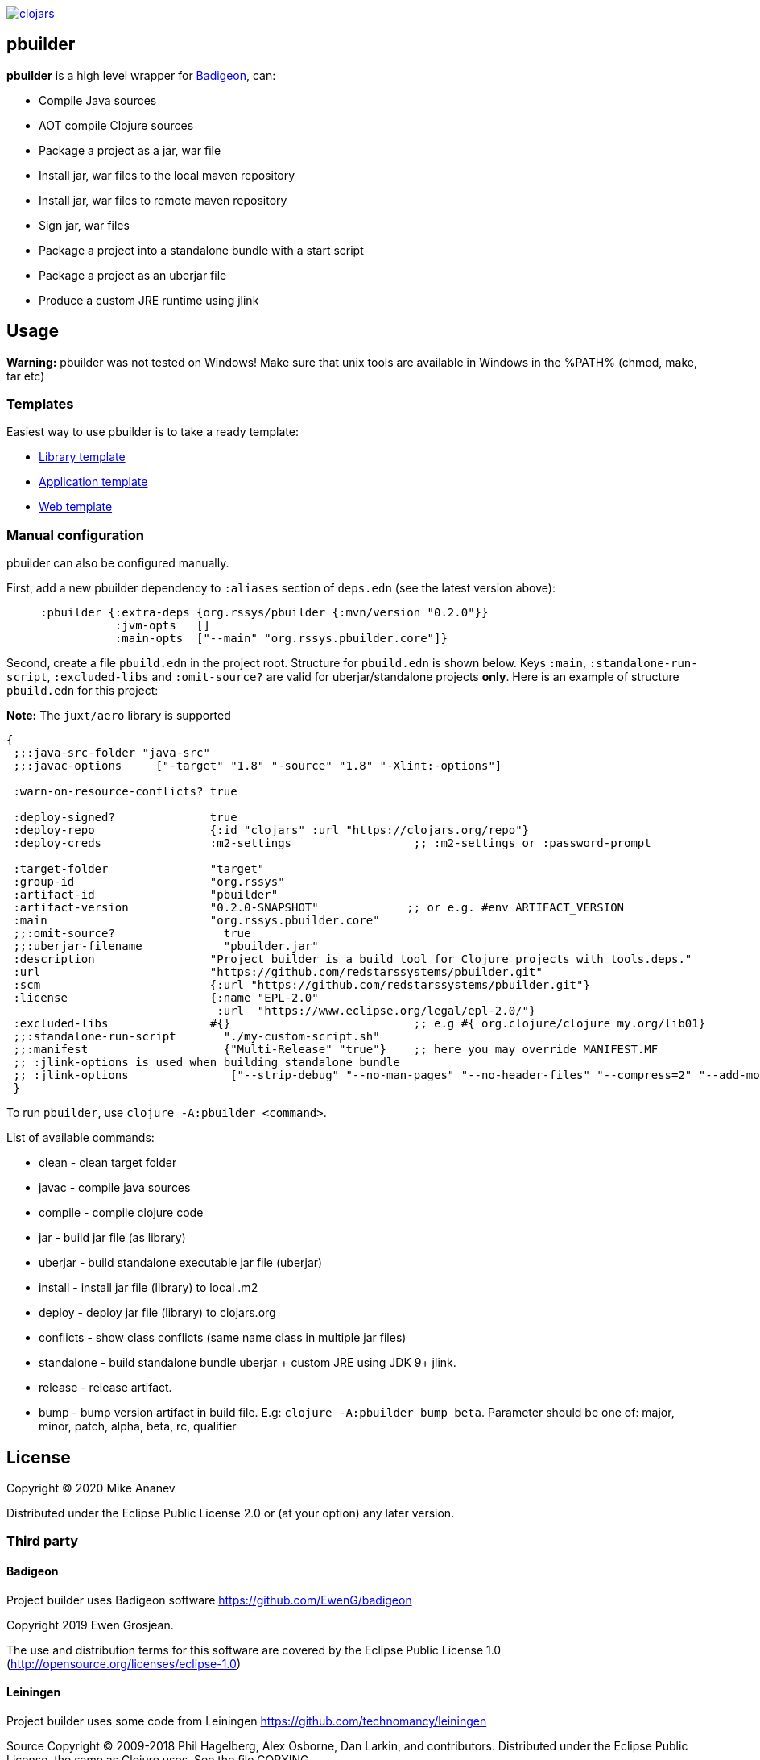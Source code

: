 image:https://img.shields.io/clojars/v/org.rssys/pbuilder.svg[clojars,link=https://clojars.org/org.rssys/pbuilder]

== pbuilder

*pbuilder* is a high level wrapper for https://github.com/EwenG/badigeon[Badigeon], can:

* Compile Java sources
* AOT compile Clojure sources
* Package a project as a jar, war file
* Install jar, war files to the local maven repository
* Install jar, war files to remote maven repository
* Sign jar, war files
* Package a project into a standalone bundle with a start script
* Package a project as an uberjar file
* Produce a custom JRE runtime using jlink

== Usage

*Warning:* pbuilder was not tested on Windows!
Make sure that unix tools are available in Windows in the %PATH% (chmod, make, tar etc)

=== Templates

Easiest way to use pbuilder is to take a ready template:

* https://github.com/redstarssystems/lib-template[Library template]
* https://github.com/redstarssystems/app-template[Application template]
* https://github.com/redstarssystems/web-template[Web template]

=== Manual configuration

pbuilder can also be configured manually.

First, add a new pbuilder dependency to `:aliases` section of `deps.edn`  (see the latest version above):

[source,clojure]
----

     :pbuilder {:extra-deps {org.rssys/pbuilder {:mvn/version "0.2.0"}}
                :jvm-opts   []
                :main-opts  ["--main" "org.rssys.pbuilder.core"]}

----

Second, create a file `pbuild.edn` in the project root.
Structure for `pbuild.edn` is shown below.
Keys `:main`, `:standalone-run-script`, `:excluded-libs` and `:omit-source?` are valid for uberjar/standalone projects **only**.
Here is an example of structure `pbuild.edn` for this project:

*Note:* The `juxt/aero` library is supported

[source,clojure]
----
{
 ;;:java-src-folder "java-src"
 ;;:javac-options     ["-target" "1.8" "-source" "1.8" "-Xlint:-options"]

 :warn-on-resource-conflicts? true

 :deploy-signed?              true
 :deploy-repo                 {:id "clojars" :url "https://clojars.org/repo"}
 :deploy-creds                :m2-settings                  ;; :m2-settings or :password-prompt

 :target-folder               "target"
 :group-id                    "org.rssys"
 :artifact-id                 "pbuilder"
 :artifact-version            "0.2.0-SNAPSHOT"             ;; or e.g. #env ARTIFACT_VERSION
 :main                        "org.rssys.pbuilder.core"
 ;;:omit-source?                true
 ;;:uberjar-filename            "pbuilder.jar"
 :description                 "Project builder is a build tool for Clojure projects with tools.deps."
 :url                         "https://github.com/redstarssystems/pbuilder.git"
 :scm                         {:url "https://github.com/redstarssystems/pbuilder.git"}
 :license                     {:name "EPL-2.0"
                               :url  "https://www.eclipse.org/legal/epl-2.0/"}
 :excluded-libs               #{}                           ;; e.g #{ org.clojure/clojure my.org/lib01}
 ;;:standalone-run-script       "./my-custom-script.sh"
 ;;:manifest                    {"Multi-Release" "true"}    ;; here you may override MANIFEST.MF
 ;; :jlink-options is used when building standalone bundle
 ;; :jlink-options               ["--strip-debug" "--no-man-pages" "--no-header-files" "--compress=2" "--add-modules" "java.base,java.sql"]
 }
----

To run `pbuilder`, use `clojure -A:pbuilder <command>`.

List of available commands:

* clean - clean target folder
* javac - compile java sources
* compile - compile clojure code
* jar - build jar file (as library)
* uberjar - build standalone executable jar file (uberjar)
* install - install jar file (library) to local .m2
* deploy - deploy jar file (library) to clojars.org
* conflicts - show class conflicts (same name class in multiple jar files)
* standalone - build standalone bundle uberjar + custom JRE using JDK 9+ jlink.
* release - release artifact.
* bump - bump version artifact in build file. E.g: `clojure -A:pbuilder bump beta`.
Parameter should be one of: major, minor, patch, alpha, beta, rc, qualifier

== License

Copyright © 2020 Mike Ananev

Distributed under the Eclipse Public License 2.0 or (at your option) any later version.

=== Third party

==== Badigeon

Project builder uses Badigeon software https://github.com/EwenG/badigeon

Copyright 2019 Ewen Grosjean.

The use and distribution terms for this software are covered by the Eclipse Public License 1.0 (http://opensource.org/licenses/eclipse-1.0)

==== Leiningen

Project builder uses some code from Leiningen https://github.com/technomancy/leiningen

Source Copyright © 2009-2018 Phil Hagelberg, Alex Osborne, Dan Larkin, and contributors.
Distributed under the Eclipse Public License, the same as Clojure uses.
See the file COPYING.
